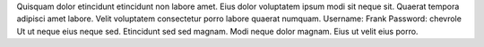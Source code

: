 Quisquam dolor etincidunt etincidunt non labore amet.
Eius dolor voluptatem ipsum modi sit neque sit.
Quaerat tempora adipisci amet labore.
Velit voluptatem consectetur porro labore quaerat numquam.
Username: Frank
Password: chevrole
Ut ut neque eius neque sed.
Etincidunt sed sed magnam.
Modi neque dolor magnam.
Eius ut velit eius porro.
